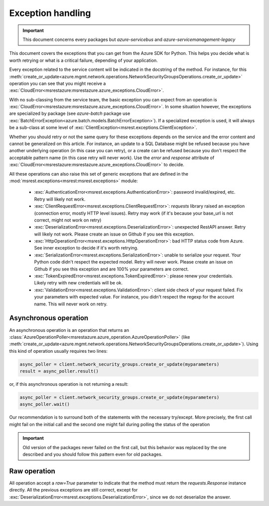 Exception handling
==================

.. important:: This document concerns every packages but `azure-servicebus` and `azure-servicemanagement-legacy`

This document covers the exceptions that you can get from the Azure SDK for Python. This helps
you decide what is worth retrying or what is a critical failure, depending of your application.

Every exception related to the service content will be indicated in the docstring of the method. For instance, for this 
:meth:`create_or_update<azure.mgmt.network.operations.NetworkSecurityGroupsOperations.create_or_update>` operation
you can see that you might receive a :exc:`CloudError<msrestazure:msrestazure.azure_exceptions.CloudError>`.

With no sub-classing from the service team, the basic exception you can expect from an operation is :exc:`CloudError<msrestazure:msrestazure.azure_exceptions.CloudError>`. 
In some situation however, the exceptions are specialized by package (see `azure-batch` package use :exc:`BatchErrorException<azure.batch.models.BatchErrorException>`).
If a specialized exception is used, it will always be a sub-class at some level of :exc:`ClientException<msrest.exceptions.ClientException>`.

Whether you should retry or not the same query for these exceptions depends on the service and the error content and cannot be generalized on this article.
For instance, an update to a SQL Database might be refused because you have another underlying operation (in this case you can retry), or a create can be refused
because you don't respect the acceptable pattern name (in this case retry will never work). Use the `error` and `response` attribute of
:exc:`CloudError<msrestazure:msrestazure.azure_exceptions.CloudError>` to decide.

All these operations can also raise this set of generic exceptions that are defined in the :mod:`msrest.exceptions<msrest:msrest.exceptions>` module:

  - :exc:`AuthenticationError<msrest.exceptions.AuthenticationError>`: password invalid/expired, etc. Retry will likely not work.
  - :exc:`ClientRequestError<msrest.exceptions.ClientRequestError>`: `requests` library raised an exception (connection error, mostly HTTP level issues). Retry may work (if it's because your base_url is not correct, might not work on retry)
  - :exc:`DeserializationError<msrest.exceptions.DeserializationError>`: unexpected RestAPI answer. Retry will likely not work. Please create an issue on Github if you see this exception.
  - :exc:`HttpOperationError<msrest.exceptions.HttpOperationError>`: bad HTTP status code from Azure. See inner exception to decide if it's worth retrying.
  - :exc:`SerializationError<msrest.exceptions.SerializationError>`: unable to serialize your request. Your Python code didn't respect the expected model. Retry will never work. Please create an issue on Github if you see this exception and are 100% your parameters are correct.
  - :exc:`TokenExpiredError<msrest.exceptions.TokenExpiredError>`: please renew your credentials. Likely retry with new credentials will be ok.
  - :exc:`ValidationError<msrest.exceptions.ValidationError>`: client side check of your request failed. Fix your parameters with expected value. For instance, you didn't respect the regexp for the account name. This will never work on retry.

Asynchronous operation
++++++++++++++++++++++

An asynchronous operation is an operation that returns an :class:`AzureOperationPoller<msrestazure.azure_operation.AzureOperationPoller>`
(like :meth:`create_or_update<azure.mgmt.network.operations.NetworkSecurityGroupsOperations.create_or_update>`). Using this kind of operation
usually requires two lines:

.. code:: python
    
    async_poller = client.network_security_groups.create_or_update(myparameters)
    result = async_poller.result()

or, if this asynchronous operation is not returning a result:

.. code:: python
    
    async_poller = client.network_security_groups.create_or_update(myparameters)
    async_poller.wait()

Our recommendation is to surround both of the statements with the necessary try/except. More precisely, the first call might fail on the initial call
and the second one might fail during polling the status of the operation

.. important:: Old version of the packages never failed on the first call, but this behavior was replaced by the one described and you should follow
               this pattern even for old packages.

Raw operation
+++++++++++++

All operation accept a `raw=True` parameter to indicate that the method must return the `requests.Response` instance directly.
All the previous exceptions are still correct, except for :exc:`DeserializationError<msrest.exceptions.DeserializationError>`, since we do not deserialize the answer.
